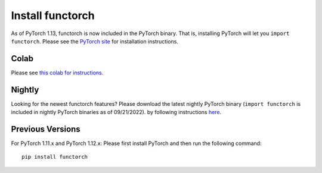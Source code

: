 Install functorch
=================

As of PyTorch 1.13, functorch is now included in the PyTorch binary. That is,
installing PyTorch will let you ``import functorch``. Please see the
`PyTorch site <pytorch.org>`_ for installation instructions.

Colab
-----

Please see `this colab for instructions. <https://colab.research.google.com/drive/1GNfb01W_xf8JRu78ZKoNnLqiwcrJrbYG#scrollTo=HJ1srOGeNCGA>`_

Nightly
-------

Looking for the newest functorch features? Please download the latest nightly PyTorch
binary (``import functorch`` is included in nightly PyTorch binaries as of 09/21/2022).
by following instructions `here <pytorch.org>`_.

Previous Versions
-----------------

For PyTorch 1.11.x and PyTorch 1.12.x:
Please first install PyTorch and then run the following command:

::

  pip install functorch

